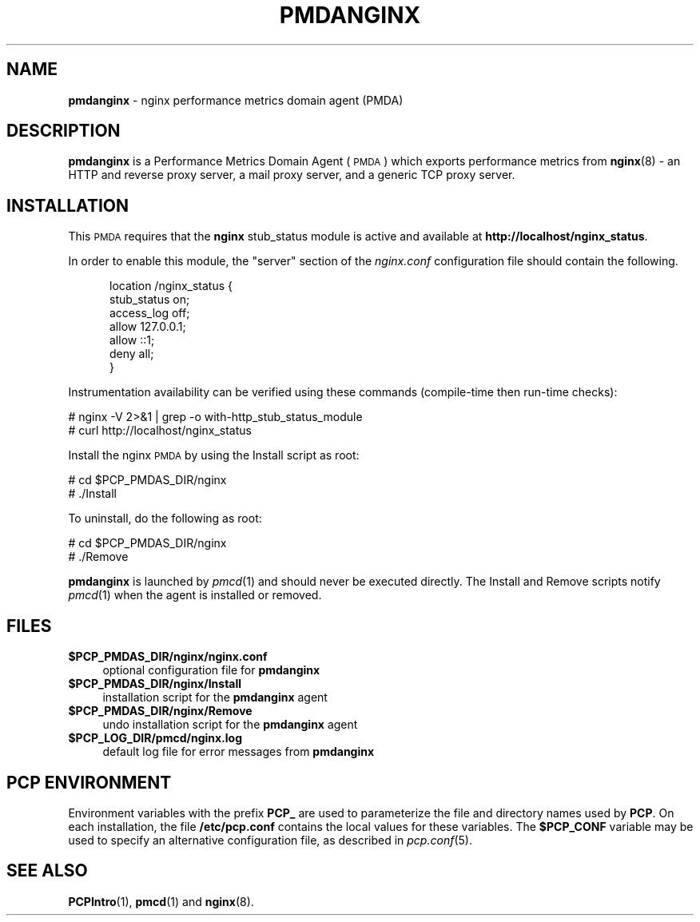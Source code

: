 '\"macro stdmacro
.\"
.\" Copyright (c) 2013 Red Hat.
.\" Copyright (c) 2013 Ryan Doyle.
.\" 
.\" This program is free software; you can redistribute it and/or modify it
.\" under the terms of the GNU General Public License as published by the
.\" Free Software Foundation; either version 2 of the License, or (at your
.\" option) any later version.
.\" 
.\" This program is distributed in the hope that it will be useful, but
.\" WITHOUT ANY WARRANTY; without even the implied warranty of MERCHANTABILITY
.\" or FITNESS FOR A PARTICULAR PURPOSE.  See the GNU General Public License
.\" for more details.
.\" 
.\"
.TH PMDANGINX 1 "PCP" "Performance Co-Pilot"
.SH NAME
\f3pmdanginx\f1 \- nginx performance metrics domain agent (PMDA)
.SH DESCRIPTION
\f3pmdanginx\f1 is a Performance Metrics Domain Agent (\s-1PMDA\s0) which
exports performance metrics from
.BR nginx (8)
\- an HTTP and reverse proxy server, a mail proxy server, and a generic
TCP proxy server.
.SH INSTALLATION
This \s-1PMDA\s0 requires that the
.B nginx
stub_status module is active and available at
.BR http://localhost/nginx_status .
.PP
In order to enable this module, the "server" section of the
.I nginx.conf
configuration file should contain the following.
.de CS
.in +0.5i
.ft CW
.nf
..
.de CE
.fi
.ft 1
.in
..
.PP
.CS
location /nginx_status {
    stub_status on;
    access_log off;
    allow 127.0.0.1;
    allow ::1;
    deny all;
}
.CE
.PP
Instrumentation availability can be verified using these
commands (compile-time then run-time checks):
.PP
      # nginx -V 2>&1 | grep -o with-http_stub_status_module
      # curl http://localhost/nginx_status
.PP
Install the nginx \s-1PMDA\s0 by using the Install script as root:
.PP
      # cd $PCP_PMDAS_DIR/nginx
.br
      # ./Install
.PP
To uninstall, do the following as root:
.PP
      # cd $PCP_PMDAS_DIR/nginx
.br
      # ./Remove
.PP
\fBpmdanginx\fR is launched by \fIpmcd\fR(1) and should never be executed 
directly. The Install and Remove scripts notify \fIpmcd\fR(1) when the 
agent is installed or removed.
.SH FILES
.IP "\fB$PCP_PMDAS_DIR/nginx/nginx.conf\fR" 4
optional configuration file for \fBpmdanginx\fR
.IP "\fB$PCP_PMDAS_DIR/nginx/Install\fR" 4 
installation script for the \fBpmdanginx\fR agent 
.IP "\fB$PCP_PMDAS_DIR/nginx/Remove\fR" 4 
undo installation script for the \fBpmdanginx\fR agent 
.IP "\fB$PCP_LOG_DIR/pmcd/nginx.log\fR" 4 
default log file for error messages from \fBpmdanginx\fR 
.SH PCP ENVIRONMENT
Environment variables with the prefix \fBPCP_\fR are used to parameterize
the file and directory names used by \fBPCP\fR. On each installation, the
file \fB/etc/pcp.conf\fR contains the local values for these variables. 
The \fB$PCP_CONF\fR variable may be used to specify an alternative 
configuration file, as described in \fIpcp.conf\fR(5).
.SH SEE ALSO
.BR PCPIntro (1),
.BR pmcd (1)
and
.BR nginx (8).
